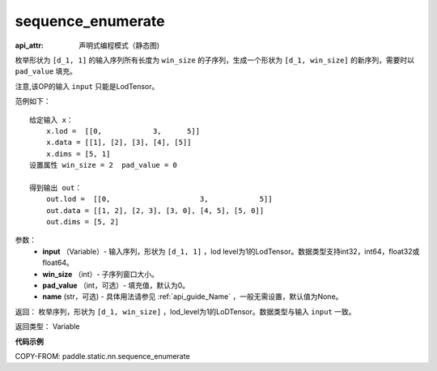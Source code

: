 .. _cn_api_fluid_layers_sequence_enumerate:

sequence_enumerate
-------------------------------


.. py:function:: paddle.fluid.layers.sequence_enumerate(input, win_size, pad_value=0, name=None)

:api_attr: 声明式编程模式（静态图)



枚举形状为 ``[d_1, 1]`` 的输入序列所有长度为 ``win_size`` 的子序列，生成一个形状为 ``[d_1, win_size]`` 的新序列，需要时以 ``pad_value`` 填充。

注意,该OP的输入 ``input`` 只能是LodTensor。

范例如下：

::

        给定输入 x：
            x.lod =  [[0,            3,      5]]
            x.data = [[1], [2], [3], [4], [5]]  
            x.dims = [5, 1]
        设置属性 win_size = 2  pad_value = 0
        
        得到输出 out：
            out.lod =  [[0,                     3,            5]]  
            out.data = [[1, 2], [2, 3], [3, 0], [4, 5], [5, 0]]  
            out.dims = [5, 2]

参数：
        - **input** （Variable）- 输入序列，形状为 ``[d_1, 1]`` ，lod level为1的LodTensor。数据类型支持int32，int64，float32或float64。
        - **win_size** （int）- 子序列窗口大小。
        - **pad_value** （int，可选）- 填充值，默认为0。
        - **name** (str，可选) - 具体用法请参见 :ref:`api_guide_Name` ，一般无需设置，默认值为None。

返回：      枚举序列，形状为 ``[d_1, win_size]`` ，lod_level为1的LoDTensor。数据类型与输入 ``input`` 一致。

返回类型：   Variable

**代码示例**

COPY-FROM: paddle.static.nn.sequence_enumerate









